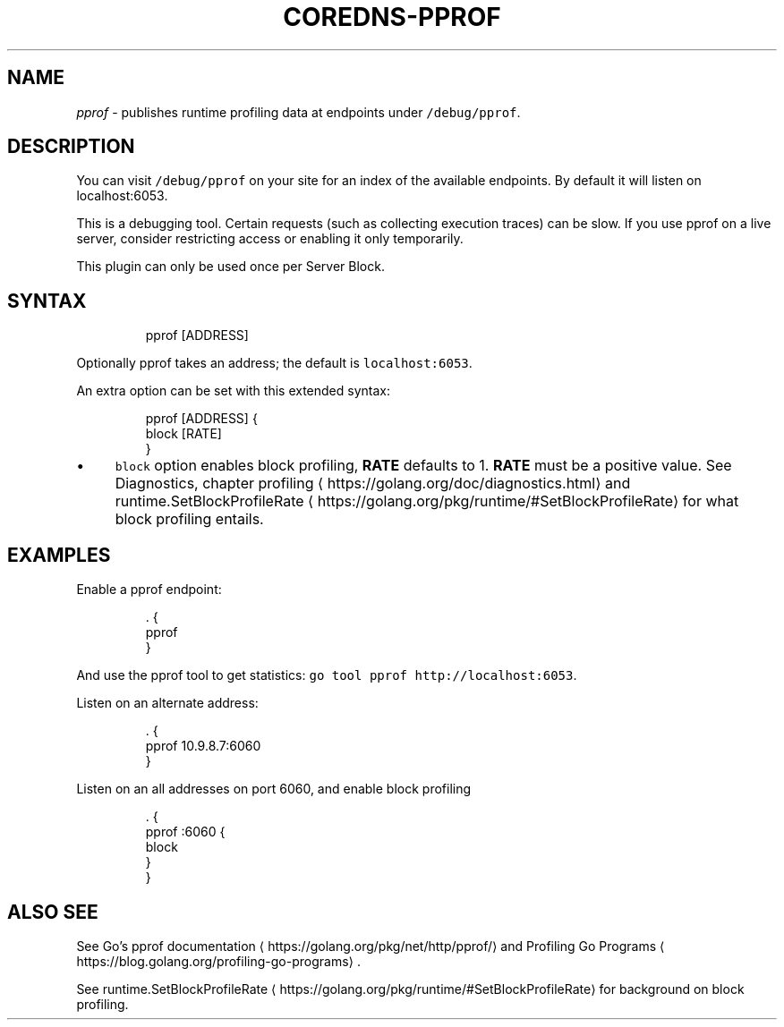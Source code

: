 .\" Generated by Mmark Markdown Processer - mmark.miek.nl
.TH "COREDNS-PPROF" 7 "June 2020" "CoreDNS" "CoreDNS Plugins"

.SH "NAME"
.PP
\fIpprof\fP - publishes runtime profiling data at endpoints under \fB\fC/debug/pprof\fR.

.SH "DESCRIPTION"
.PP
You can visit \fB\fC/debug/pprof\fR on your site for an index of the available endpoints. By default it
will listen on localhost:6053.

.PP
This is a debugging tool. Certain requests (such as collecting execution traces) can be slow. If
you use pprof on a live server, consider restricting access or enabling it only temporarily.

.PP
This plugin can only be used once per Server Block.

.SH "SYNTAX"
.PP
.RS

.nf
pprof [ADDRESS]

.fi
.RE

.PP
Optionally pprof takes an address; the default is \fB\fClocalhost:6053\fR.

.PP
An extra option can be set with this extended syntax:

.PP
.RS

.nf
pprof [ADDRESS] {
   block [RATE]
}

.fi
.RE

.IP \(bu 4
\fB\fCblock\fR option enables block profiling, \fBRATE\fP defaults to 1. \fBRATE\fP must be a positive value.
See Diagnostics, chapter profiling
\[la]https://golang.org/doc/diagnostics.html\[ra] and
runtime.SetBlockProfileRate
\[la]https://golang.org/pkg/runtime/#SetBlockProfileRate\[ra] for what block
profiling entails.


.SH "EXAMPLES"
.PP
Enable a pprof endpoint:

.PP
.RS

.nf
\&. {
    pprof
}

.fi
.RE

.PP
And use the pprof tool to get statistics: \fB\fCgo tool pprof http://localhost:6053\fR.

.PP
Listen on an alternate address:

.PP
.RS

.nf
\&. {
    pprof 10.9.8.7:6060
}

.fi
.RE

.PP
Listen on an all addresses on port 6060, and enable block profiling

.PP
.RS

.nf
\&. {
    pprof :6060 {
       block
    }
}

.fi
.RE

.SH "ALSO SEE"
.PP
See Go's pprof documentation
\[la]https://golang.org/pkg/net/http/pprof/\[ra] and Profiling Go
Programs
\[la]https://blog.golang.org/profiling-go-programs\[ra].

.PP
See runtime.SetBlockProfileRate
\[la]https://golang.org/pkg/runtime/#SetBlockProfileRate\[ra] for
background on block profiling.

